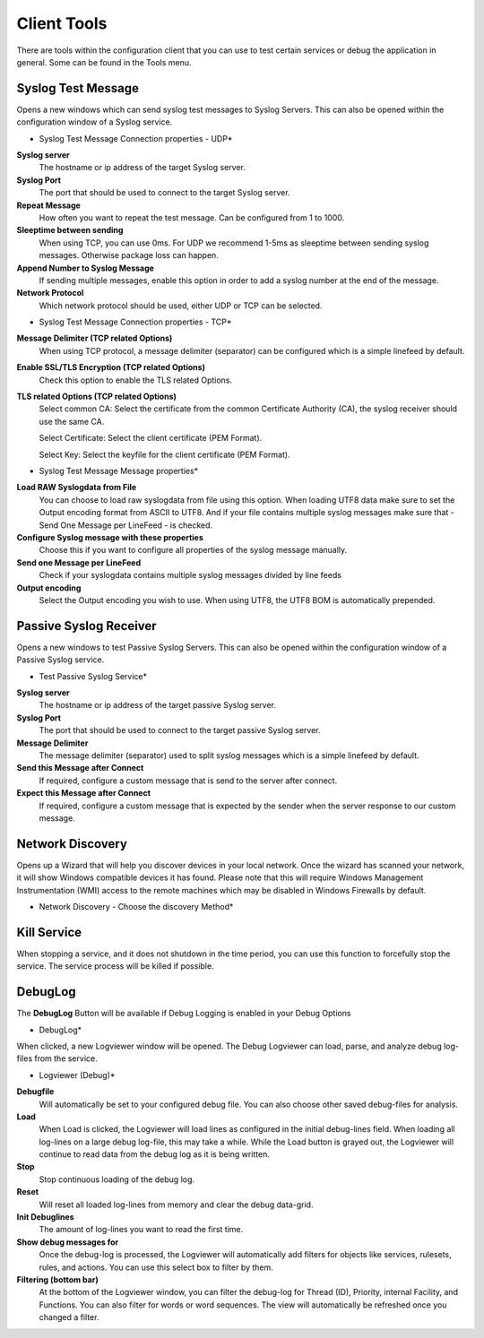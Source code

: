 Client Tools
============

There are tools within the configuration client that you can use to test
certain services or debug the application in general. Some can be found in
the Tools menu.


Syslog Test Message
^^^^^^^^^^^^^^^^^^^

Opens a new windows which can send syslog test messages to Syslog Servers. This
can also be opened within the configuration window of a Syslog service.


.. image:: ../images/sendsyslogtestmessage-connection-udp.png
   :width: 80%

* Syslog Test Message Connection properties - UDP*



**Syslog server**
  The hostname or ip address of the target Syslog server.


**Syslog Port**
  The port that should be used to connect to the target Syslog server.

**Repeat Message**
  How often you want to repeat the test message. Can be configured from 1 to 1000.


**Sleeptime between sending**
  When using TCP, you can use 0ms. For UDP we recommend 1-5ms as sleeptime
  between sending syslog messages. Otherwise package loss can happen.


**Append Number to Syslog Message**
  If sending multiple messages, enable this option in order to add a syslog
  number at the end of the message.


**Network Protocol**
  Which network protocol should be used, either UDP or TCP can be selected.


.. image:: ../images/sendsyslogtestmessage-connection-tcp.png
   :width: 80%

* Syslog Test Message Connection properties - TCP*

**Message Delimiter (TCP related Options)**
  When using TCP protocol, a message delimiter (separator) can be configured
  which is a simple linefeed by default.

**Enable SSL/TLS Encryption (TCP related Options)**
  Check this option to enable the TLS related Options.

**TLS related Options (TCP related Options)**
  Select common CA:
  Select the certificate from the common Certificate Authority (CA), the syslog receiver should use the same CA.

  Select Certificate:
  Select the client certificate (PEM Format).

  Select Key:
  Select the keyfile for the client certificate (PEM Format).



.. image:: ../images/sendsyslogtestmessage-message.png
   :width: 80%

* Syslog Test Message Message properties*


**Load RAW Syslogdata from File**
  You can choose to load raw syslogdata from file using this option. When loading
  UTF8 data make sure to set the Output encoding format from ASCII to UTF8. And
  if your file contains multiple syslog messages make sure that - Send One Message
  per LineFeed - is checked.


**Configure Syslog message with these properties**
  Choose this if you want to configure all properties of the syslog message
  manually.


**Send one Message per LineFeed**
  Check if your syslogdata contains multiple syslog messages divided by line feeds


**Output encoding**
  Select the Output encoding you wish to use. When using UTF8, the UTF8 BOM is
  automatically prepended.


Passive Syslog Receiver
^^^^^^^^^^^^^^^^^^^^^^^

Opens a new windows to test Passive Syslog Servers. This can also be opened
within the configuration window of a Passive Syslog service.


.. image:: ../images/testpassivesyslogservice.png
   :width: 80%

* Test Passive Syslog Service*


**Syslog server**
  The hostname or ip address of the target passive Syslog server.


**Syslog Port**
  The port that should be used to connect to the target passive Syslog server.


**Message Delimiter**
  The message delimiter (separator) used to split syslog messages which is a
  simple linefeed by default.


**Send this Message after Connect**
  If required, configure a custom message that is send to the server after
  connect.


**Expect this Message after Connect**
  If required, configure a custom message that is expected by the sender when the
  server response to our custom message.


Network Discovery
^^^^^^^^^^^^^^^^^

Opens up a Wizard that will help you discover devices in your local network.
Once the wizard has scanned your network, it will show Windows compatible
devices it has found. Please note that this will require Windows Management
Instrumentation (WMI) access to the remote machines which may be disabled in
Windows Firewalls by default.


.. image:: ../images/networkdiscovery.png
   :width: 80%


* Network Discovery - Choose the discovery Method*


Kill Service
^^^^^^^^^^^^

When stopping a service, and it does not shutdown in the time period, you can
use this function to forcefully stop the service. The service process will be
killed if possible.


DebugLog
^^^^^^^^

The **DebugLog** Button will be available if Debug Logging is enabled in your
Debug Options


.. image:: ../images/debuglog.png
   :width: 20%


* DebugLog*

When clicked, a new Logviewer window will be opened. The Debug Logviewer can
load, parse, and analyze debug log-files from the service.


.. image:: ../images/debuglogviewer.png
   :width: 100%


* Logviewer (Debug)*


**Debugfile**
  Will automatically be set to your configured debug file. You can also choose
  other saved debug-files for analysis.


**Load**
  When Load is clicked, the Logviewer will load lines as configured in the
  initial debug-lines field. When loading all log-lines on a large debug
  log-file, this may take a while. While the Load button is grayed out, the
  Logviewer will continue to read data from the debug log as it is being written.


**Stop**
  Stop continuous loading of the debug log.


**Reset**
  Will reset all loaded log-lines from memory and clear the debug data-grid.


**Init Debuglines**
  The amount of log-lines you want to read the first time.


**Show debug messages for**
  Once the debug-log is processed, the Logviewer will automatically add filters
  for objects like services, rulesets, rules, and actions. You can use this select
  box to filter by them.


**Filtering (bottom bar)**
  At the bottom of the Logviewer window, you can filter the debug-log for Thread
  (ID), Priority, internal Facility, and Functions. You can also filter for words
  or word sequences. The view will automatically be refreshed once you changed a
  filter.
